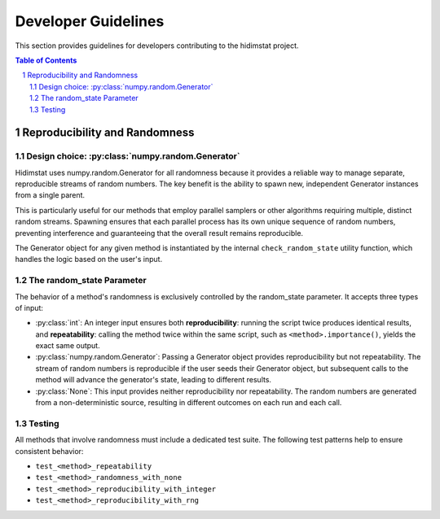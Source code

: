 .. _developer_guidelines:

Developer Guidelines
====================

This section provides guidelines for developers contributing to the hidimstat project. 

.. contents:: Table of Contents
   :depth: 2
   :local:

.. sectnum::
   :depth: 2
   :start: 1


Reproducibility and Randomness
------------------------------

Design choice: :py:class:`numpy.random.Generator`
~~~~~~~~~~~~~~~~~~~~~~~~~~~~~~~~~~~~
Hidimstat uses numpy.random.Generator for all randomness because it provides a reliable 
way to manage separate, reproducible streams of random numbers. The key benefit is the 
ability to spawn new, independent Generator instances from a single parent.

This is particularly useful for our methods that employ parallel samplers or other 
algorithms requiring multiple, distinct random streams. Spawning ensures that each 
parallel process has its own unique sequence of random numbers, preventing interference 
and guaranteeing that the overall result remains reproducible.

The Generator object for any given method is instantiated by the internal 
``check_random_state`` utility function, which handles the logic based on the user's 
input.


The random_state Parameter
~~~~~~~~~~~~~~~~~~~~~~~~~~

The behavior of a method's randomness is exclusively controlled by the random_state 
parameter. It accepts three types of input:

* :py:class:`int`:
  An integer input ensures both **reproducibility**: running the script twice 
  produces identical results, and **repeatability**: calling the method twice within the 
  same script, such as ``<method>.importance()``, yields the exact same output.
* :py:class:`numpy.random.Generator`:
  Passing a Generator object provides reproducibility but not 
  repeatability. The stream of random numbers is reproducible if the user seeds their 
  Generator object, but subsequent calls to the method will advance the generator's 
  state, leading to different results.
* :py:class:`None`:
  This input provides neither reproducibility nor repeatability. The random 
  numbers are generated from a non-deterministic source, resulting in different outcomes 
  on each run and each call.


Testing
~~~~~~~
All methods that involve randomness must include a dedicated test suite. The following 
test patterns help to ensure consistent behavior:

* ``test_<method>_repeatability``
* ``test_<method>_randomness_with_none``
* ``test_<method>_reproducibility_with_integer``
* ``test_<method>_reproducibility_with_rng``

